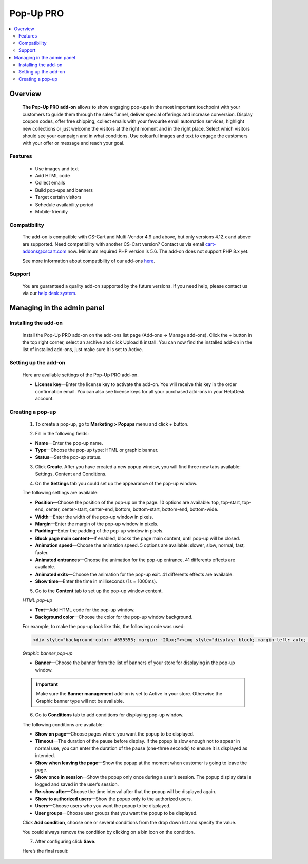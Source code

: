 ************************
Pop-Up PRO
************************

.. raw:: html

    <div class="buy-now">
        <a href="https://marketplace.simtechdev.com/pop-up-notifications-pro.html" class="btn buy-now__btn">Buy now</a>
    </div>
 

.. contents::
    :local: 
    :depth: 2

--------
Overview
--------

    **The Pop-Up PRO add-on** allows to show engaging pop-ups in the most important touchpoint with your customers to guide them through the sales funnel, deliver special offerings and increase conversion. Display coupon codes, offer free shipping, collect emails with your favourite email automation services, highlight new collections or just welcome the visitors at the right moment and in the right place. Select which visitors should see your campaign and in what conditions. Use colourful images and text to engage the customers with your offer or message and reach your goal.    

    .. fancybox:: img/pop-up-notifications-pro-add-on1.png
        :alt: Pop-Up PRO add-on

    .. fancybox:: img/pop-up-notifications-pro-add-on2.png
        :alt: Pop-Up PRO add-on

    .. fancybox:: img/pop-up-notifications-pro-add-on3.png
        :alt: Pop-Up PRO add-on
        
========
Features
========

    - Use images and text

    - Add HTML code

    - Collect emails

    - Build pop-ups and banners

    - Target certain visitors

    - Schedule availability period

    - Mobile-friendly

=============
Compatibility
=============

    The add-on is compatible with CS-Cart and Multi-Vendor 4.9 and above, but only versions 4.12.x and above are supported. Need compatibility with another CS-Cart version? Contact us via email cart-addons@cscart.com now.
    Minimum required PHP version is 5.6. The add-on does not support PHP 8.x yet.

    See more information about compatibility of our add-ons `here <https://docs.cs-cart.com/marketplace-addons/compatibility/index.html>`_.

=======
Support
=======

    You are guaranteed a quality add-on supported by the future versions. If you need help, please contact us via our `help desk system <https://helpdesk.cs-cart.com>`_.

---------------------------
Managing in the admin panel
---------------------------

=====================
Installing the add-on
=====================

    Install the Pop-Up PRO add-on on the add-ons list page (Add-ons → Manage add-ons). Click the + button in the top right corner, select an archive and click Upload & install. You can now find the installed add-on in the list of installed add-ons, just make sure it is set to Active.

=====================
Setting up the add-on
=====================

    Here are available settings of the Pop-Up PRO add-on.

    .. fancybox:: img/pop-up-notifications-pro-settings.jpg
        :alt: settings of the Pop-Up PRO add-on

    * **License key**—Enter the license key to activate the add-on. You will receive this key in the order confirmation email. You can also see license keys for all your purchased add-ons in your HelpDesk account. 

=================
Creating a pop-up
=================

    1. To create a pop-up, go to **Marketing > Popups** menu and click + button.

    .. fancybox:: img/pop-up-notifications-pro-creating-pop-up.jpg
        :alt: Pop-Up PRO add-on

    2. Fill in the following fields:

    .. fancybox:: img/pop-up-notifications-pro-html-pop-up.jpg
        :alt: Pop-Up PRO add-on

    * **Name**—Enter the pop-up name.

    * **Type**—Choose the pop-up type: HTML or graphic banner.

    * **Status**—Set the pop-up status.

    3. Click **Create**. After you have created a new popup window, you will find three new tabs available: Settings, Content and Conditions.

    .. fancybox:: img/pop-up-notifications-pro-tabs.jpg
        :alt: Pop-Up PRO add-on

    4. On the **Settings** tab you could set up the appearance of the pop-up window. 

    .. fancybox:: img/pop-up-notifications-pro-settings-tab.jpg
        :alt: Pop-Up PRO add-on

    The following settings are available:

    * **Position**—Choose the position of the pop-up on the page. 10 options are available: top, top-start, top-end, center, center-start, center-end, bottom, bottom-start, bottom-end, bottom-wide.

    * **Width**—Enter the width of the pop-up window in pixels.

    * **Margin**—Enter the margin of the pop-up window in pixels.

    * **Padding**—Enter the padding of the pop-up window in pixels.

    * **Block page main content**—If enabled, blocks the page main content, until pop-up will be closed.

    * **Animation speed**—Choose the animation speed. 5 options are available: slower, slow, normal, fast, faster.

    * **Animated entrances**—Choose the animation for the pop-up entrance. 41 differents effects are available.

    * **Animated exits**—Choose the animation for the pop-up exit. 41 differents effects are available.

    * **Show time**—Enter the time in milliseconds (1s = 1000ms).

    5. Go to the **Content** tab to set up the pop-up window content.

    *HTML pop-up*

    .. fancybox:: img/pop-up-notifications-pro-content.jpg
        :alt: Pop-Up PRO add-on

    * **Text**—Add HTML code for the pop-up window.

    * **Background color**—Choose the color for the pop-up window background.

    .. fancybox:: img/pop-up-notifications-pro-add-on-example2.png
        :alt: Pop-Up PRO add-on 

    For example, to make the pop-up look like this, the following code was used:   

    .. code::

        <div style="background-color: #555555; margin: -20px;"><img style="display: block; margin-left: auto; margin-right: auto;" src="https://static.simtechdev.com/images/demo/popups/christmas.jpg" alt="" /><span style="position: absolute; top: 44px; width: 100%; font-size: 20px; color: darkred; left: 0px; text-align: center; font-family: tahoma, arial, helvetica, sans-serif;">UPTO 50% OFF</span> <span style="position: absolute; top: 87px; width: 100%; font-size: 38px; color: black; left: 0px; text-align: center; font-family: 'trebuchet ms', geneva, sans-serif;"><span style="font-family: tahoma, arial, helvetica, sans-serif;">Christmas</span> holidays!</span> <span style="position: absolute; top: 160px; width: 100%; font-size: 15px; color: gray; left: 0px; text-align: center; font-family: tahoma, arial, helvetica, sans-serif;">GET AMAZING DEALS ON ALL BRANDS.</span> <div style="text-align: center; width: 100%; position: absolute; top: 205px;"><a style="border-radius: 2px; background-color: black; border: none; color: white; padding: 10px 50px; text-align: center; text-decoration: none; display: inline-block; font-size: 16px;" href="index.php?dispatch=products.on_sale">SHOP NOW!</a>

    *Graphic banner pop-up*

    .. fancybox:: img/pop-up-notifications-pro-graphic-banner-content.jpg
        :alt: Pop-Up PRO add-on
    
    * **Banner**—Choose the banner from the list of banners of your store for displaying in the pop-up window.

    .. important::

        Make sure the **Banner management** add-on is set to Active in your store. Otherwise the Graphic banner type will not be available. 

        .. fancybox:: img/pop-up-notifications-pro-banner-management.jpg
            :alt: Pop-Up PRO add-on

    6. Go to **Conditions** tab to add conditions for displaying pop-up window.

    .. fancybox:: img/pop-up-notifications-pro-conditions.jpg
        :alt: Pop-Up PRO add-on

    The following conditions are available:

    * **Show on page**—Choose pages where you want the popup to be displayed.

    * **Timeout**—The duration of the pause before display. If the popup is slow enough not to appear in normal use, you can enter the duration of the pause (one-three seconds) to ensure it is displayed as intended.

    * **Show when leaving the page**—Show the popup at the moment when customer is going to leave the page.

    * **Show once in session**—Show the popup only once during a user’s session. The popup display data is logged and saved in the user’s session.

    * **Re-show after**—Choose the time interval after that the popup will be displayed again. 

    * **Show to authorized users**—Show the popup only to the authorized users.

    * **Users**—Choose users who you want the popup to be displayed.

    * **User groups**—Choose user groups that you want the popup to be displayed.

    Click **Add condition**, choose one or several conditions from the drop down list and specify the value.

    .. fancybox:: img/pop-up-notifications-pro-adding-conditions.jpg
        :alt: Pop-Up PRO add-on

    .. fancybox:: img/pop-up-notifications-pro-adding-conditions2.jpg
        :alt: Pop-Up PRO add-on

    You could always remove the condition by clicking on a bin icon on the condition.

    .. fancybox:: img/pop-up-notifications-pro-remove.jpg
        :alt: Pop-Up PRO add-on

    7. After configuring click **Save**.

    Here’s the final result:

    .. fancybox:: img/pop-up-notifications-pro-example.jpg
        :alt: Pop-Up PRO add-on



